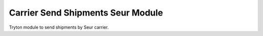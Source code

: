 Carrier Send Shipments Seur Module
##################################

Tryton module to send shipments by Seur carrier.
